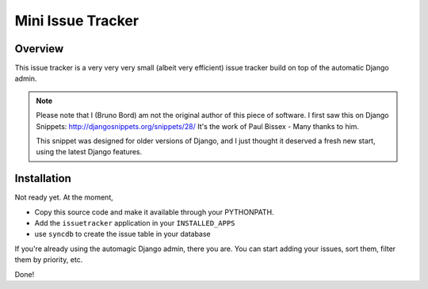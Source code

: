 ==================
Mini Issue Tracker
==================

Overview
========

This issue tracker is a very very very small (albeit very efficient) issue
tracker build on top of the automatic Django admin.

.. note::

    Please note that I (Bruno Bord) am not the original author of this piece
    of software. I first saw this on Django Snippets: http://djangosnippets.org/snippets/28/
    It's the work of Paul Bissex - Many thanks to him.

    This snippet was designed for older versions of Django, and I just thought
    it deserved a fresh new start, using the latest Django features.

Installation
============

Not ready yet. At the moment,

* Copy this source code and make it available through your PYTHONPATH.
* Add the ``issuetracker`` application in your ``INSTALLED_APPS``
* use ``syncdb`` to create the issue table in your database

If you're already using the automagic Django admin, there you are. You can start
adding your issues, sort them, filter them by priority, etc.

Done!

